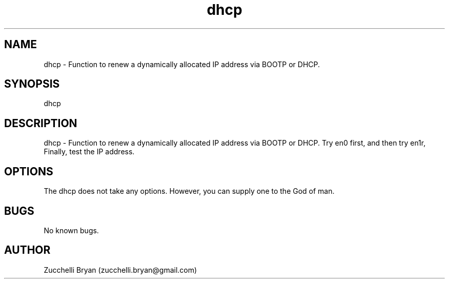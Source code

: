.\" Manpage for dhcp.
.\" Contact bryan.zucchellik@gmail.com to correct errors or typos.
.TH dhcp 7 "06 Feb 2020" "ZaemonSH MacOS" "MacOS ZaemonSH customization"
.SH NAME
dhcp \-  Function to renew a dynamically allocated IP address via BOOTP or DHCP.
.SH SYNOPSIS
dhcp
.SH DESCRIPTION
dhcp \-  Function to renew a dynamically allocated IP address via BOOTP or DHCP. Try en0 first, and then try en1r, Finally, test the IP address.
.SH OPTIONS
The dhcp does not take any options.
However, you can supply one to the God of man.
.SH BUGS
No known bugs.
.SH AUTHOR
Zucchelli Bryan (zucchelli.bryan@gmail.com)
